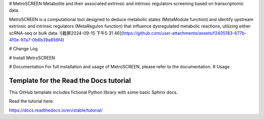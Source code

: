 # MetroSCREEN
Metabolite and their associated extrinsic and intrinsic regulators screening based on transcriptomic data. 

MetroSCREEN is a computational tool designed to deduce metabolic states (MetaModule function) and identify upstream extrinsic and intrinsic regulators (MetaRegulon function) that influence dysregulated metabolic reactions, utilizing either scRNA-seq or bulk data.
![截屏2024-09-15 下午5 31 46](https://github.com/user-attachments/assets/f2405183-677b-4f0e-97a7-0b6b39a656f4)

# Change Log

# Install MetroSCREEN

# Documentation
For full installation and usage of MetroSCREEN, please refer to the documentation.
# Usage

Template for the Read the Docs tutorial
=======================================

This GitHub template includes fictional Python library
with some basic Sphinx docs.

Read the tutorial here:

https://docs.readthedocs.io/en/stable/tutorial/
